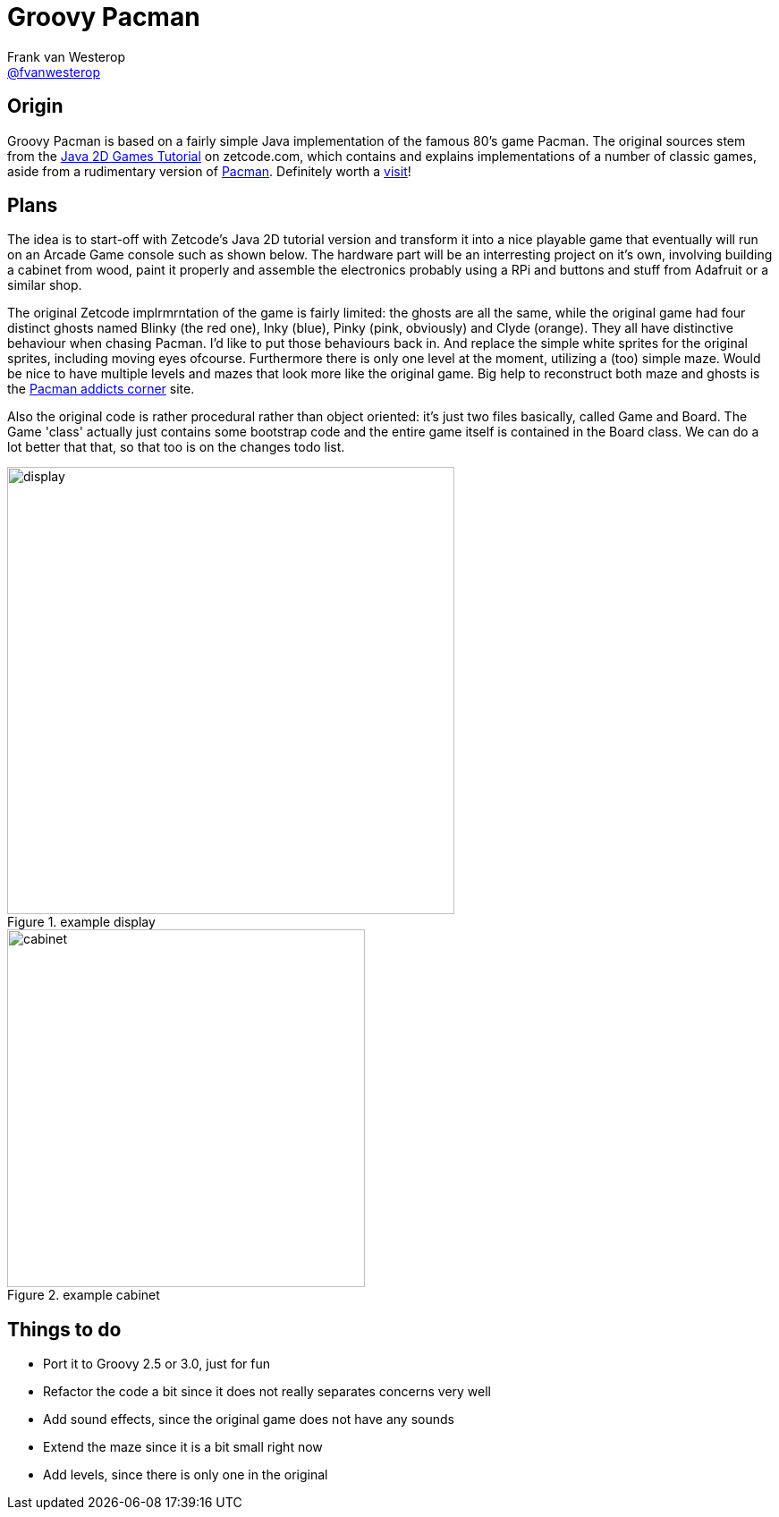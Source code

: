 :source-highlighter: prettify

= Groovy Pacman
Frank van Westerop <https://github.com/fvanwesterop[@fvanwesterop]>
ifdef::env-github,env-browser[:outfilesuffix: .adoc]

:javagamestutorial: http://zetcode.com/tutorials/javagamestutorial/
:pacman: http://zetcode.com/tutorials/javagamestutorial/pacman/
:pacman-addicts: https://sites.google.com/site/pacmangamearcade/

== Origin

Groovy Pacman is based on a fairly simple Java implementation of the famous 80's game Pacman. The original sources stem from the
{javagamestutorial}[Java 2D Games Tutorial] on zetcode.com, which contains and explains implementations of a number of classic games, aside from a rudimentary version of {pacman}[Pacman]. Definitely worth a {javagamestutorial}[visit]!

== Plans

The idea is to start-off with Zetcode's Java 2D tutorial version and transform it into a nice playable game that eventually will run on an Arcade Game console such as shown below. The hardware part will be an interresting project on it's own, involving building a cabinet from wood, paint it properly and assemble the electronics probably using a RPi and buttons and stuff from Adafruit or a similar shop.

The original Zetcode implrmrntation of the game is fairly limited: the ghosts are all the same, while the original game had four distinct ghosts named Blinky (the red one), Inky (blue), Pinky (pink, obviously) and Clyde (orange). They all have distinctive behaviour when chasing Pacman. I'd like to put those behaviours back in. And replace the simple white sprites for the original sprites, including moving eyes ofcourse. Furthermore there is only one level at the moment, utilizing a (too) simple maze. Would be nice to have multiple levels and mazes that look more like the original game. Big help to reconstruct both maze and ghosts is the {pacman-addicts}[Pacman addicts corner] site.

Also the original code is rather procedural rather than object oriented: it's just two files basically, called Game and Board. The Game 'class' actually just contains some bootstrap code and the entire game itself is contained in the Board class. We can do a lot better that that, so that too is on the changes todo list.

.example display
image::pac-man-screen.png[display,,500,,role="left"]
.example cabinet
image::pacman-cabinet.jpg[cabinet,,400,role="right"]


== Things to do

 - Port it to Groovy 2.5 or 3.0, just for fun
 - Refactor the code a bit since it does not really separates concerns very well
 - Add sound effects, since the original game does not have any sounds
 - Extend the maze since it is a bit small right now
 - Add levels, since there is only one in the original

